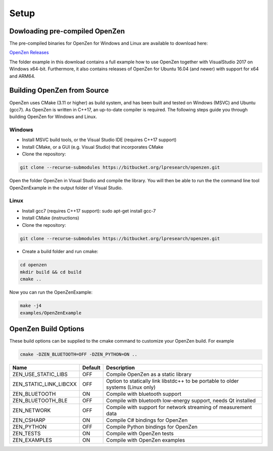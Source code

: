 #####
Setup
#####

Dowloading pre-compiled OpenZen
===============================

The pre-compiled binaries for OpenZen for Windows and Linux are available to download here:

`OpenZen Releases <https://bitbucket.org/lpresearch/openzen/downloads/>`_

The folder example in this download contains a full example how to use OpenZen
together with VisualStudio 2017 on Windows x64-bit. Furthermore, it also contains releases
of OpenZen for Ubuntu 16.04 (and newer) with support for x64 and ARM64.

Building OpenZen from Source
============================

OpenZen uses CMake (3.11 or higher) as build system, and has been built
and tested on Windows (MSVC) and Ubuntu (gcc7). As OpenZen is written in
C++17, an up-to-date compiler is required. The following steps guide you
through building OpenZen for Windows and Linux.

Windows
-------

- Install MSVC build tools, or the Visual Studio IDE (requires C++17 support)
- Install CMake, or a GUI (e.g. Visual Studio) that incorporates CMake
- Clone the repository:

.. code-block:: bash

    git clone --recurse-submodules https://bitbucket.org/lpresearch/openzen.git

Open the folder OpenZen in Visual Studio and compile the library. You will then be
able to run the the command line tool OpenZenExample in the output folder of Visual Studio.

Linux
-----

- Install gcc7 (requires C++17 support): sudo apt-get install gcc-7
- Install CMake (instructions)
- Clone the repository:

.. code-block:: bash

    git clone --recurse-submodules https://bitbucket.org/lpresearch/openzen.git

- Create a build folder and run cmake:

.. code-block:: bash

    cd openzen
    mkdir build && cd build
    cmake ..

Now you can run the OpenZenExample:

.. code-block:: bash

    make -j4
    examples/OpenZenExample

OpenZen Build Options
=====================

These build options can be supplied to the cmake command to customize your OpenZen build. For example

.. code-block:: bash

    cmake -DZEN_BLUETOOTH=OFF -DZEN_PYTHON=ON ..


+------------------------+---------+---------------------------------------------------------------------------------+
| Name                   | Default | Description                                                                     |
+========================+=========+=================================================================================+
| ZEN_USE_STATIC_LIBS    | OFF     | Compile OpenZen as a static library                                             |
+------------------------+---------+---------------------------------------------------------------------------------+
| ZEN_STATIC_LINK_LIBCXX | OFF     | Option to statically link libstdc++ to be portable to older systems (Linux only)|
+------------------------+---------+---------------------------------------------------------------------------------+
| ZEN_BLUETOOTH          | ON      | Compile with bluetooth support                                                  |
+------------------------+---------+---------------------------------------------------------------------------------+
| ZEN_BLUETOOTH_BLE      | OFF     | Compile with bluetooth low-energy support, needs Qt installed                   |
+------------------------+---------+---------------------------------------------------------------------------------+
| ZEN_NETWORK            | OFF     | Compile with support for network streaming of measurement data                  |
+------------------------+---------+---------------------------------------------------------------------------------+
| ZEN_CSHARP             | ON      | Compile C# bindings for OpenZen                                                 |
+------------------------+---------+---------------------------------------------------------------------------------+
| ZEN_PYTHON             | OFF     | Compile Python bindings for OpenZen                                             |
+------------------------+---------+---------------------------------------------------------------------------------+
| ZEN_TESTS              | ON      | Compile with OpenZen tests                                                      |
+------------------------+---------+---------------------------------------------------------------------------------+
| ZEN_EXAMPLES           | ON      | Compile with OpenZen examples                                                   |
+------------------------+---------+---------------------------------------------------------------------------------+
